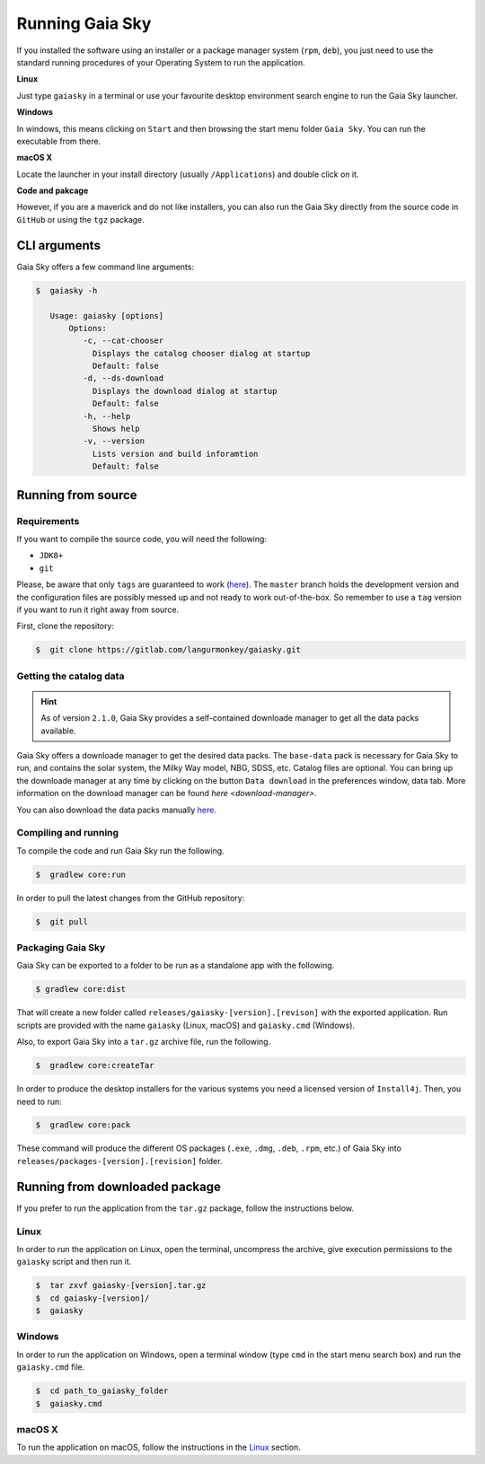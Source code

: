 Running Gaia Sky
****************

If you installed the software using an installer or a package manager
system (``rpm``, ``deb``), you just need to use the standard running
procedures of your Operating System to run the application.

**Linux**

Just type ``gaiasky`` in a terminal or use your favourite desktop
environment search engine to run the Gaia Sky launcher.

**Windows**

In windows, this means clicking on ``Start`` and then browsing the start
menu folder ``Gaia Sky``. You can run the executable from there.

**macOS X**

Locate the launcher in your install directory (usually ``/Applications``) and double click on it.

**Code and pakcage**

However, if you are a maverick and do not like installers, you can also
run the Gaia Sky directly from the source code in ``GitHub`` or
using the ``tgz`` package.

CLI arguments
=============

Gaia Sky offers a few command line arguments:

.. code-block:: bash

    $  gaiasky -h
            
       Usage: gaiasky [options]
           Options:
              -c, --cat-chooser
                Displays the catalog chooser dialog at startup
                Default: false
              -d, --ds-download
                Displays the download dialog at startup
                Default: false
              -h, --help
                Shows help
              -v, --version
                Lists version and build inforamtion
                Default: false


.. _running-from-source:

Running from source
===================

Requirements
------------

If you want to compile the source code, you will need the following:

-  ``JDK8+``
-  ``git``

Please, be aware that only ``tags`` are guaranteed to work
(`here <https://gitlab.com/langurmonkey/gaiasky/tags>`__). The ``master``
branch holds the development version and the configuration files are
possibly messed up and not ready to work out-of-the-box. So remember to
use a ``tag`` version if you want to run it right away from source.

First, clone the repository:

.. code-block:: bash

    $  git clone https://gitlab.com/langurmonkey/gaiasky.git

Getting the catalog data
------------------------

.. hint:: As of version ``2.1.0``, Gaia Sky provides a self-contained downloade manager to get all the data packs available.  

Gaia Sky offers a downloade manager to get the desired data packs. The ``base-data`` pack is necessary for Gaia Sky to run, and
contains the solar system, the Milky Way model, NBG, SDSS, etc. Catalog files are optional. You can bring up the downloade manager at
any time by clicking on the button ``Data download`` in the preferences window, data tab. More information on the download
manager can be found `here <download-manager>`.

You can also download the data packs manually `here <http://gaia.ari.uni-heidelberg.de/gaiasky/files/autodownload>`_.

Compiling and running
---------------------

To compile the code and run Gaia Sky run the following.

.. code-block:: bash

    $  gradlew core:run
    
In order to pull the latest changes from the GitHub repository:

.. code-block:: bash

	$  git pull


Packaging Gaia Sky
-----------------

Gaia Sky can be exported to a folder to be run as a standalone app with the following.

.. code-block:: bash

	$ gradlew core:dist
	
That will create a new folder called ``releases/gaiasky-[version].[revison]`` with the exported application. Run scripts
are provided with the name ``gaiasky`` (Linux, macOS) and ``gaiasky.cmd`` (Windows).

Also, to export Gaia Sky into a ``tar.gz`` archive file, run the following.

.. code-block:: bash

    $  gradlew core:createTar

In order to produce the desktop installers for the various systems you
need a licensed version of ``Install4j``. Then, you need to run:

.. code-block:: bash

    $  gradlew core:pack

These command will produce the different OS packages (``.exe``, ``.dmg``, ``.deb``, ``.rpm``, etc.) 
of Gaia Sky into ``releases/packages-[version].[revision]`` folder.

Running from downloaded package
===============================

If you prefer to run the application from the ``tar.gz`` package, follow the instructions below.

Linux
-----

In order to run the application on Linux, open the terminal, uncompress
the archive, give execution permissions to the ``gaiasky`` script and then
run it.

.. code-block:: bash

    $  tar zxvf gaiasky-[version].tar.gz
    $  cd gaiasky-[version]/
    $  gaiasky

Windows
-------

In order to run the application on Windows, open a terminal window (type
``cmd`` in the start menu search box) and run the ``gaiasky.cmd`` file.

.. code-block:: bash

    $  cd path_to_gaiasky_folder
    $  gaiasky.cmd

macOS X
-------

To run the application on macOS, follow the instructions in the
`Linux <#linux>`__ section.
